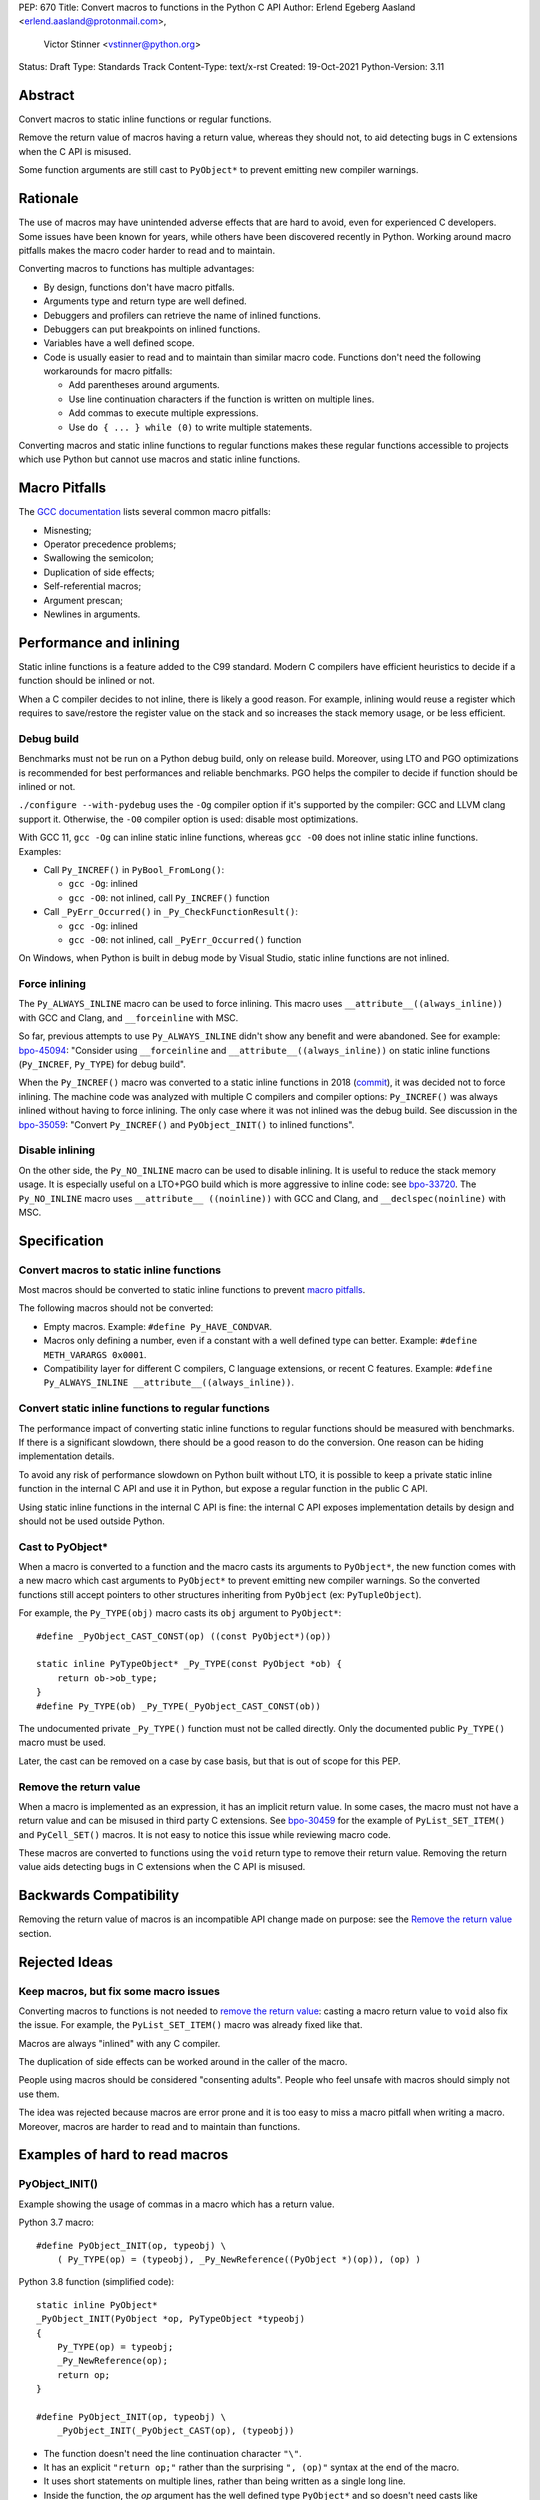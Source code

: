 PEP: 670
Title: Convert macros to functions in the Python C API
Author: Erlend Egeberg Aasland <erlend.aasland@protonmail.com>,
        Victor Stinner <vstinner@python.org>
Status: Draft
Type: Standards Track
Content-Type: text/x-rst
Created: 19-Oct-2021
Python-Version: 3.11


Abstract
========

Convert macros to static inline functions or regular functions.

Remove the return value of macros having a return value, whereas they
should not, to aid detecting bugs in C extensions when the C API is
misused.

Some function arguments are still cast to ``PyObject*`` to prevent
emitting new compiler warnings.


Rationale
=========

The use of macros may have unintended adverse effects that are hard to
avoid, even for experienced C developers. Some issues have been known
for years, while others have been discovered recently in Python.
Working around macro pitfalls makes the macro coder harder to read and
to maintain.

Converting macros to functions has multiple advantages:

* By design, functions don't have macro pitfalls.
* Arguments type and return type are well defined.
* Debuggers and profilers can retrieve the name of inlined functions.
* Debuggers can put breakpoints on inlined functions.
* Variables have a well defined scope.
* Code is usually easier to read and to maintain than similar macro
  code.  Functions don't need the following workarounds for macro
  pitfalls:

  * Add parentheses around arguments.
  * Use line continuation characters if the function is written on
    multiple lines.
  * Add commas to execute multiple expressions.
  * Use ``do { ... } while (0)`` to write multiple statements.

Converting macros and static inline functions to regular functions makes
these regular functions accessible to projects which use Python but
cannot use macros and static inline functions.


Macro Pitfalls
==============

The `GCC documentation
<https://gcc.gnu.org/onlinedocs/cpp/Macro-Pitfalls.html>`_ lists several
common macro pitfalls:

- Misnesting;
- Operator precedence problems;
- Swallowing the semicolon;
- Duplication of side effects;
- Self-referential macros;
- Argument prescan;
- Newlines in arguments.


Performance and inlining
========================

Static inline functions is a feature added to the C99 standard. Modern C
compilers have efficient heuristics to decide if a function should be
inlined or not.

When a C compiler decides to not inline, there is likely a good reason.
For example, inlining would reuse a register which requires to
save/restore the register value on the stack and so increases the stack
memory usage, or be less efficient.


Debug build
-----------

Benchmarks must not be run on a Python debug build, only on release
build. Moreover, using LTO and PGO optimizations is recommended for best
performances and reliable benchmarks. PGO helps the compiler to decide
if function should be inlined or not.

``./configure --with-pydebug`` uses the ``-Og`` compiler option if it's
supported by the compiler: GCC and LLVM clang support it. Otherwise, the
``-O0`` compiler option is used: disable most optimizations.

With GCC 11, ``gcc -Og`` can inline static inline functions, whereas
``gcc -O0`` does not inline static inline functions. Examples:

* Call ``Py_INCREF()`` in ``PyBool_FromLong()``:

  * ``gcc -Og``: inlined
  * ``gcc -O0``: not inlined, call ``Py_INCREF()`` function

* Call ``_PyErr_Occurred()`` in ``_Py_CheckFunctionResult()``:

  * ``gcc -Og``: inlined
  * ``gcc -O0``: not inlined, call ``_PyErr_Occurred()`` function

On Windows, when Python is built in debug mode by Visual Studio, static
inline functions are not inlined.


Force inlining
--------------

The ``Py_ALWAYS_INLINE`` macro can be used to force inlining. This macro
uses ``__attribute__((always_inline))`` with GCC and Clang, and
``__forceinline`` with MSC.

So far, previous attempts to use ``Py_ALWAYS_INLINE`` didn't show any
benefit and were abandoned. See for example: `bpo-45094
<https://bugs.python.org/issue45094>`_: "Consider using
``__forceinline`` and ``__attribute__((always_inline))`` on static
inline functions (``Py_INCREF``, ``Py_TYPE``) for debug build".

When the ``Py_INCREF()`` macro was converted to a static inline
functions in 2018 (`commit
<https://github.com/python/cpython/commit/2aaf0c12041bcaadd7f2cc5a54450eefd7a6ff12>`__),
it was decided not to force inlining. The machine code was analyzed with
multiple C compilers and compiler options: ``Py_INCREF()`` was always
inlined without having to force inlining. The only case where it was not
inlined was the debug build. See discussion in the `bpo-35059
<https://bugs.python.org/issue35059>`_: "Convert ``Py_INCREF()`` and
``PyObject_INIT()`` to inlined functions".


Disable inlining
----------------

On the other side, the ``Py_NO_INLINE`` macro can be used to disable
inlining.  It is useful to reduce the stack memory usage. It is
especially useful on a LTO+PGO build which is more aggressive to inline
code: see `bpo-33720 <https://bugs.python.org/issue33720>`_. The
``Py_NO_INLINE`` macro uses ``__attribute__ ((noinline))`` with GCC and
Clang, and ``__declspec(noinline)`` with MSC.


Specification
=============

Convert macros to static inline functions
-----------------------------------------

Most macros should be converted to static inline functions to prevent
`macro pitfalls`_.

The following macros should not be converted:

* Empty macros. Example: ``#define Py_HAVE_CONDVAR``.
* Macros only defining a number, even if a constant with a well defined
  type can better. Example: ``#define METH_VARARGS 0x0001``.
* Compatibility layer for different C compilers, C language extensions,
  or recent C features.
  Example: ``#define Py_ALWAYS_INLINE __attribute__((always_inline))``.


Convert static inline functions to regular functions
----------------------------------------------------

The performance impact of converting static inline functions to regular
functions should be measured with benchmarks. If there is a significant
slowdown, there should be a good reason to do the conversion. One reason
can be hiding implementation details.

To avoid any risk of performance slowdown on Python built without LTO,
it is possible to keep a private static inline function in the internal
C API and use it in Python, but expose a regular function in the public
C API.

Using static inline functions in the internal C API is fine: the
internal C API exposes implementation details by design and should not be
used outside Python.

Cast to PyObject*
-----------------

When a macro is converted to a function and the macro casts its
arguments to ``PyObject*``, the new function comes with a new macro
which cast arguments to ``PyObject*`` to prevent emitting new compiler
warnings. So the converted functions still accept pointers to other
structures inheriting from ``PyObject`` (ex: ``PyTupleObject``).

For example, the ``Py_TYPE(obj)`` macro casts its ``obj`` argument to
``PyObject*``::

    #define _PyObject_CAST_CONST(op) ((const PyObject*)(op))

    static inline PyTypeObject* _Py_TYPE(const PyObject *ob) {
        return ob->ob_type;
    }
    #define Py_TYPE(ob) _Py_TYPE(_PyObject_CAST_CONST(ob))

The undocumented private ``_Py_TYPE()`` function must not be called
directly. Only the documented public ``Py_TYPE()`` macro must be used.

Later, the cast can be removed on a case by case basis, but that is out
of scope for this PEP.

Remove the return value
-----------------------

When a macro is implemented as an expression, it has an implicit return
value. In some cases, the macro must not have a return value and can be
misused in third party C extensions. See `bpo-30459
<https://bugs.python.org/issue30459>`_ for the example of
``PyList_SET_ITEM()`` and ``PyCell_SET()`` macros. It is not easy to
notice this issue while reviewing macro code.

These macros are converted to functions using the ``void`` return type
to remove their return value. Removing the return value aids detecting
bugs in C extensions when the C API is misused.


Backwards Compatibility
=======================

Removing the return value of macros is an incompatible API change made
on purpose: see the `Remove the return value`_ section.


Rejected Ideas
==============

Keep macros, but fix some macro issues
--------------------------------------

Converting macros to functions is not needed to `remove the return
value`_: casting a macro return value to ``void`` also fix the issue.
For example, the ``PyList_SET_ITEM()`` macro was already fixed like
that.

Macros are always "inlined" with any C compiler.

The duplication of side effects can be worked around in the caller of
the macro.

People using macros should be considered "consenting adults". People who
feel unsafe with macros should simply not use them.

The idea was rejected because macros are error prone and it is too easy
to miss a macro pitfall when writing a macro. Moreover, macros are
harder to read and to maintain than functions.


Examples of hard to read macros
===============================

PyObject_INIT()
---------------

Example showing the usage of commas in a macro which has a return value.

Python 3.7 macro::

    #define PyObject_INIT(op, typeobj) \
        ( Py_TYPE(op) = (typeobj), _Py_NewReference((PyObject *)(op)), (op) )

Python 3.8 function (simplified code)::

    static inline PyObject*
    _PyObject_INIT(PyObject *op, PyTypeObject *typeobj)
    {
        Py_TYPE(op) = typeobj;
        _Py_NewReference(op);
        return op;
    }

    #define PyObject_INIT(op, typeobj) \
        _PyObject_INIT(_PyObject_CAST(op), (typeobj))

* The function doesn't need the line continuation character ``"\"``.
* It has an explicit ``"return op;"`` rather than the surprising
  ``", (op)"`` syntax at the end of the macro.
* It uses short statements on multiple lines, rather than being written
  as a single long line.
* Inside the function, the *op* argument has the well defined type
  ``PyObject*`` and so doesn't need casts like ``(PyObject *)(op)``.
* Arguments don't need to be put inside parenthesis: use ``typeobj``,
  rather than ``(typeobj)``.

_Py_NewReference()
------------------

Example showing the usage of an ``#ifdef`` inside a macro.

Python 3.7 macro (simplified code)::

    #ifdef COUNT_ALLOCS
    #  define _Py_INC_TPALLOCS(OP) inc_count(Py_TYPE(OP))
    #  define _Py_COUNT_ALLOCS_COMMA  ,
    #else
    #  define _Py_INC_TPALLOCS(OP)
    #  define _Py_COUNT_ALLOCS_COMMA
    #endif /* COUNT_ALLOCS */

    #define _Py_NewReference(op) (                   \
        _Py_INC_TPALLOCS(op) _Py_COUNT_ALLOCS_COMMA  \
        Py_REFCNT(op) = 1)

Python 3.8 function (simplified code)::

    static inline void _Py_NewReference(PyObject *op)
    {
        _Py_INC_TPALLOCS(op);
        Py_REFCNT(op) = 1;
    }


Macros converted to functions since Python 3.8
==============================================

Macros converted to static inline functions
-------------------------------------------

Python 3.8:

* ``Py_DECREF()``
* ``Py_INCREF()``
* ``Py_XDECREF()``
* ``Py_XINCREF()``
* ``PyObject_INIT()``
* ``PyObject_INIT_VAR()``
* ``_PyObject_GC_UNTRACK()``
* ``_Py_Dealloc()``

Python 3.10:

* ``Py_REFCNT()``

Python 3.11:

* ``Py_TYPE()``
* ``Py_SIZE()``

Macros converted to regular functions
-------------------------------------

Python 3.9:

* ``PyIndex_Check()``
* ``PyObject_CheckBuffer()``
* ``PyObject_GET_WEAKREFS_LISTPTR()``
* ``PyObject_IS_GC()``
* ``PyObject_NEW()``: alias to ``PyObject_New()``
* ``PyObject_NEW_VAR()``: alias to ``PyObjectVar_New()``

To avoid any risk of performance slowdown on Python built without LTO,
private static inline functions have been added to the internal C API:

* ``_PyIndex_Check()``
* ``_PyObject_IS_GC()``
* ``_PyType_HasFeature()``
* ``_PyType_IS_GC()``

Static inline functions converted to regular functions
-------------------------------------------------------

Python 3.11:

* ``PyObject_CallOneArg()``
* ``PyObject_Vectorcall()``
* ``PyVectorcall_Function()``
* ``_PyObject_FastCall()``

To avoid any risk of performance slowdown on Python built without LTO, a
private static inline function has been added to the internal C API:

* ``_PyVectorcall_FunctionInline()``


Benchmarks
==========

Benchmarks run on Fedora 35 (Linux) with GCC 11.


gcc -O0 versus gcc -Og
----------------------

Benchmark on the ``./python -m test -j10`` command:

* ``gcc -Og``: 220 sec ± 3 sec
* ``gcc -O0``: 360 sec ± 6 sec

Python built with ``gcc -O0`` is **1.6x slower** than Python built with
``gcc -Og``.

Replace macros with static inline functions
-------------------------------------------

The `PR 29728 <https://github.com/python/cpython/pull/29728>`_ replaces
existing the following static inline functions with macros:

* ``PyObject_TypeCheck()``
* ``PyType_Check()``, ``PyType_CheckExact()``
* ``PyType_HasFeature()``
* ``PyVectorcall_NARGS()``
* ``Py_DECREF()``, ``Py_XDECREF()``
* ``Py_INCREF()``, ``Py_XINCREF()``
* ``Py_IS_TYPE()``
* ``Py_NewRef()``
* ``Py_REFCNT()``, ``Py_TYPE()``, ``Py_SIZE()``

Benchmark on the ``./python -m test -j10`` command:

* Macros (PR 29728), ``gcc -O0``: 345 sec ± 5 sec
* Static inline functions (reference), ``gcc -O0``: 360 sec ± 6 sec

Replacing macros with static inline functions makes Python
**1.04x slower** when the compiler **does not inline** static inline
functions.


References
==========

* `bpo-45490 <https://bugs.python.org/issue45490>`_:
  [meta][C API] Avoid C macro pitfalls and usage of static inline
  functions (October 2021).
* `What to do with unsafe macros
  <https://discuss.python.org/t/what-to-do-with-unsafe-macros/7771>`_
  (March 2021).
* `bpo-43502 <https://bugs.python.org/issue43502>`_:
  [C-API] Convert obvious unsafe macros to static inline functions
  (March 2021).


Copyright
=========

This document is placed in the public domain or under the
CC0-1.0-Universal license, whichever is more permissive.
